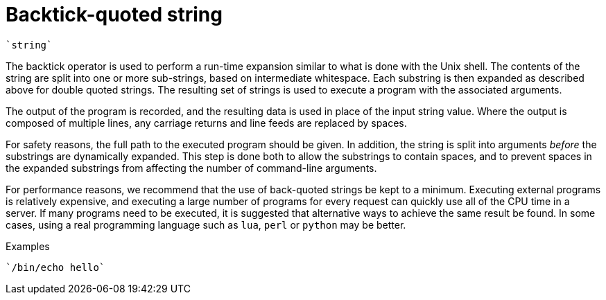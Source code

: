 = Backtick-quoted string

`{backtick}string{backtick}`

The backtick operator is used to perform a run-time expansion
similar to what is done with the Unix shell. The contents of the string
are split into one or more sub-strings, based on intermediate
whitespace. Each substring is then expanded as described above for
double quoted strings. The resulting set of strings is used to execute a
program with the associated arguments.

The output of the program is recorded, and the resulting data is
used in place of the input string value. Where the output is composed of
multiple lines, any carriage returns and line feeds are replaced by
spaces.

For safety reasons, the full path to the executed program should be
given. In addition, the string is split into arguments _before_ the
substrings are dynamically expanded.  This step is done both to allow
the substrings to contain spaces, and to prevent spaces in the
expanded substrings from affecting the number of command-line
arguments.

For performance reasons, we recommend that the use of back-quoted
strings be kept to a minimum. Executing external programs is
relatively expensive, and executing a large number of programs for
every request can quickly use all of the CPU time in a server. If many
programs need to be executed, it is suggested that alternative ways to
achieve the same result be found. In some cases, using a real
programming language such as `lua`, `perl` or `python` may be better.

.Examples

`{backtick}/bin/echo hello{backtick}`

// Copyright (C) 2019 Network RADIUS SAS.  Licenced under CC-by-NC 4.0.
// Development of this documentation was sponsored by Network RADIUS SAS.
